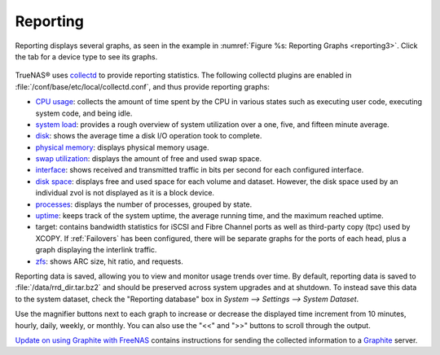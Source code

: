 .. index:: Reporting

.. _Reporting:

Reporting
=========

Reporting displays several graphs, as seen in the example in :numref:`Figure %s: Reporting Graphs <reporting3>`. Click the tab for a device type to see its graphs.

.. _reporting3:

.. figure:: images/reporting3.png

TrueNAS® uses
`collectd <https://collectd.org/>`_
to provide reporting statistics. The following collectd plugins are enabled in :file:`/conf/base/etc/local/collectd.conf`, and thus provide reporting graphs:

*   `CPU usage <https://collectd.org/wiki/index.php/Plugin:CPU>`_: collects the amount of time spent by the CPU in various states such as executing user code,
    executing system code, and being idle.

*   `system load <https://collectd.org/wiki/index.php/Plugin:Load>`_: provides a rough overview of system utilization over a one, five, and fifteen minute
    average.

*   `disk <https://collectd.org/wiki/index.php/Plugin:Disk>`_: shows the average time a disk I/O operation took to complete.

*   `physical memory <https://collectd.org/wiki/index.php/Plugin:Memory>`_: displays physical memory usage.

*   `swap utilization <https://collectd.org/wiki/index.php/Plugin:Swap>`_: displays the amount of free and used swap space.

*   `interface <https://collectd.org/wiki/index.php/Plugin:Interface>`_: shows received and transmitted traffic in bits per second for each configured
    interface.

*   `disk space <https://collectd.org/wiki/index.php/Plugin:DF>`_: displays free and used space for each volume and dataset. However, the disk space used by
    an individual zvol is not displayed as it is a block device.

*   `processes <https://collectd.org/wiki/index.php/Plugin:Processes>`_: displays the number of processes, grouped by state.

*   `uptime <https://collectd.org/wiki/index.php/Plugin:Uptime>`_: keeps track of the system uptime, the average running time, and the maximum reached uptime.

*   target: contains bandwidth statistics for iSCSI and Fibre Channel ports as well as third-party copy (tpc) used by XCOPY. If :ref:`Failovers` has been configured, there will be
    separate graphs for the ports of each head, plus a graph displaying the interlink traffic.

*   `zfs <https://collectd.org/wiki/index.php/Plugin:ZFS_ARC>`_: shows ARC size, hit ratio, and requests.

Reporting data is saved, allowing you to view and monitor usage trends over time. By default, reporting data is saved to :file:`/data/rrd_dir.tar.bz2` and
should be preserved across system upgrades and at shutdown. To instead save this data to the system dataset, check the "Reporting database" box in `System -->
Settings --> System Dataset`.

Use the magnifier buttons next to each graph to increase or decrease the displayed time increment from 10 minutes, hourly, daily, weekly, or monthly. You can
also use the "<<" and ">>" buttons to scroll through the output.

`Update on using Graphite with FreeNAS <http://cmhramblings.blogspot.com/2015/12/update-on-using-graphite-with-freenas.html>`_ contains instructions for sending the collected information to
a `Graphite <http://graphite.wikidot.com/>`_ server.